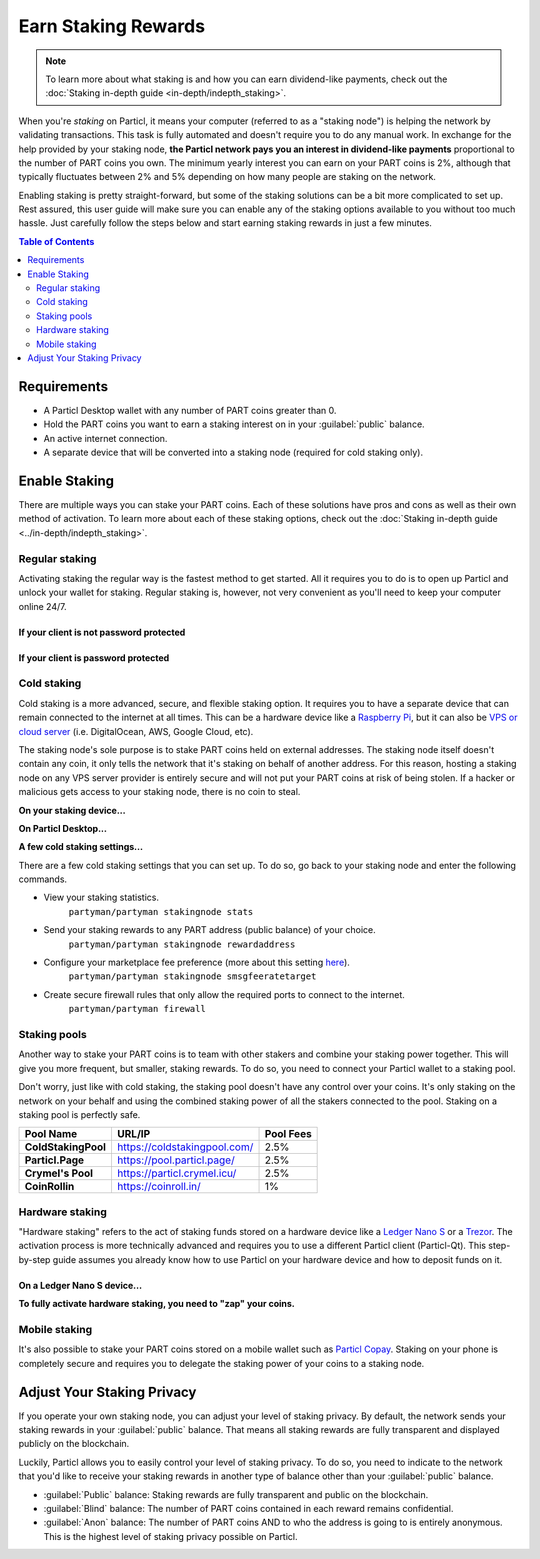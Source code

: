 Earn Staking Rewards
====================

.. note::
	To learn more about what staking is and how you can earn dividend-like payments, check out the :doc:`Staking in-depth guide <in-depth/indepth_staking>`.

When you're *staking* on Particl, it means your computer (referred to as a "staking node") is helping the network by validating transactions. This task is fully automated and doesn't require you to do any manual work. In exchange for the help provided by your staking node, **the Particl network pays you an interest in dividend-like payments** proportional to the number of PART coins you own. The minimum yearly interest you can earn on your PART coins is 2%, although that typically fluctuates between 2% and 5% depending on how many people are staking on the network.

Enabling staking is pretty straight-forward, but some of the staking solutions can be a bit more complicated to set up. Rest assured, this user guide will make sure you can enable any of the staking options available to you without too much hassle. Just carefully follow the steps below and start earning staking rewards in just a few minutes.

.. contents:: Table of Contents
   :local:
   :backlinks: none
   :depth: 2

Requirements
------------

- A Particl Desktop wallet with any number of PART coins greater than 0.
- Hold the PART coins you want to earn a staking interest on in your :guilabel:`public` balance.
- An active internet connection.
- A separate device that will be converted into a staking node (required for cold staking only).

Enable Staking
--------------

There are multiple ways you can stake your PART coins. Each of these solutions have pros and cons as well as their own method of activation. To learn more about each of these staking options, check out the :doc:`Staking in-depth guide <../in-depth/indepth_staking>`.

Regular staking
^^^^^^^^^^^^^^^

Activating staking the regular way is the fastest method to get started. All it requires you to do is to open up Particl and unlock your wallet for staking. Regular staking is, however, not very convenient as you'll need to keep your computer online 24/7. 

If your client is not password protected
~~~~~~~~~~~~~~~~~~~~~~~~~~~~~~~~~~~~~~~~

.. rst-class:: bignums

	#. Launch your Particl Desktop client and keep it open at all times.
	#. Make sure you have PART coins in your :guilabel:`public` balance.
	#. That's all you need to do to start staking!

If your client is password protected
~~~~~~~~~~~~~~~~~~~~~~~~~~~~~~~~~~~~

.. rst-class:: bignums

	#. Launch your Particl Desktop client and keep it open at all times.
	#. Make sure you have PART coins in your :guilabel:`public` balance.
	#. Click on the padlock icon at the top right corner of your client.
	#. In the window that pops up, click on the downward facing arrow next to :guilabel:`Additional unlock options`.
	#. Check the :guilabel:`Unlock for staking only` box.
	#. Enter your password in the designated space at the top of the staking window. 
	#. Click on :guilabel:`Unlock wallet` button.
	#. You're now staking!

Cold staking
^^^^^^^^^^^^

Cold staking is a more advanced, secure, and flexible staking option. It requires you to have a separate device that can remain connected to the internet at all times. This can be a hardware device like a `Raspberry Pi <https://www.raspberrypi.org/help/what-%20is-a-raspberry-pi/>`_, but it can also be `VPS or cloud server <https://en.wikipedia.org/wiki/Virtual_private_server>`_ (i.e. DigitalOcean, AWS, Google Cloud, etc). 

The staking node's sole purpose is to stake PART coins held on external addresses. The staking node itself doesn't contain any coin, it only tells the network that it's staking on behalf of another address. For this reason, hosting a staking node on any VPS server provider is entirely secure and will not put your PART coins at risk of being stolen. If a hacker or malicious gets access to your staking node, there is no coin to steal.

**On your staking device...**

.. rst-class:: bignums

	#. Choose what device you want to use as a staking node (i.e. `Raspberry Pi <https://www.raspberrypi.org/help/what-%20is-a-raspberry-pi/>`_).
	#. Install a Linux (i.e. `Raspbian <https://www.raspberrypi.org/downloads/>`_) distribution on it.
	#. Update your system.
		``sudo apt-get update && sudo apt-get upgrade``
	#. Install the required dependencies to run the cold staking app.
		``sudo apt-get install python git unzip pv jq dnsutils``
	#. Download Partyman, Particl's cold staking app.
		``cd ~ && git clone https://github.com/dasource/partyman``
	#. Install Particl on your staking device.
		``partyman/partyman install``
	#. If you already have Particl installed, update it. 
		``partyman/partyman update``
	#. If you encounter any issue with Particl on your staking node, reinstall it.
		``partyman/partyman reinstall``
	#. Once Particl is ready, restart Partyman.
		``partyman/partyman restart``
	#. Create a new Particl wallet on your staking node.
		``partyman/partyman stakingnode init``
	#. Create a new **staking public key** (lets you connect your PART coins to the staking node).
		``partyman/partyman stakingnode new``
	#. Note or copy this **staking public key** somewhere.

**On Particl Desktop...**

.. rst-class:: bignums

	#. Make sure you have PART coins in your :guilabel:`public` balance.
	#. In the Wallet module of Particl Desktop, navigate to the :guilabel:`Overview` page located at the top of the menu on the left.
	#. Click on the downward facing arrow in the :guilabel:`cold staking` widget on the right of your screen.
	#. Click on the blue :guilabel:`Set up cold staking` button.
	#. Enter your **staking public key** in the designated space.
	#. Click on the :guilabel:`Enable cold staking` button.
	#. Enter your password when prompted to.
	#. To fully activate cold staking, click on the :guilabel:`Zap` button to instantly bring the progress bar to 100%.
	#. Your now cold staking!

**A few cold staking settings...**

There are a few cold staking settings that you can set up. To do so, go back to your staking node and enter the following commands.

- View your staking statistics.
	``partyman/partyman stakingnode stats``
- Send your staking rewards to any PART address (public balance) of your choice.
	``partyman/partyman stakingnode rewardaddress``
- Configure your marketplace fee preference (more about this setting `here <https://particl.news/adjusting-listing-fees-4b676e230601>`_).
	``partyman/partyman stakingnode smsgfeeratetarget``
- Create secure firewall rules that only allow the required ports to connect to the internet.
	``partyman/partyman firewall``

Staking pools
^^^^^^^^^^^^^

Another way to stake your PART coins is to team with other stakers and combine your staking power together. This will give you more frequent, but smaller, staking rewards. To do so, you need to connect your Particl wallet to a staking pool. 

Don't worry, just like with cold staking, the staking pool doesn't have any control over your coins. It's only staking on the network on your behalf and using the combined staking power of all the stakers connected to the pool. Staking on a staking pool is perfectly safe. 

+--------------------------+------------------------------------------+-----------+
| Pool Name                | URL/IP                                   | Pool Fees |
+==========================+==========================================+===========+
| **ColdStakingPool**      | https://coldstakingpool.com/             | 2.5%      |
+--------------------------+------------------------------------------+-----------+
| **Particl.Page**         | https://pool.particl.page/               | 2.5%      |
+--------------------------+------------------------------------------+-----------+
| **Crymel's Pool**        | https://particl.crymel.icu/              | 2.5%      |
+--------------------------+------------------------------------------+-----------+
| **CoinRollin**           | https://coinroll.in/                     | 1%        |
+--------------------------+------------------------------------------+-----------+

.. rst-class:: bignums

	#. Choose which staking pool you want to use from the list above.
	#. Open up the pool's website.
	#. Copy the pool's staking address (looks like ``pcs19453kf98kz47yktqv7x36j39xa07mtvqx8evse``).
	#. Open up your Particl Desktop client.
	#. Make sure you have PART coins in your :guilabel:`public` balance.
	#. Navigate to the :guilabel:`Overview` page located at the top of the menu on the left.
	#. Click on the downward facing arrow in the :guilabel:`cold staking` widget on the right of your screen.
	#. Click on the blue :guilabel:`Set up cold staking` button.
	#. Enter your staking public key in the designated space.
	#. Click on the :guilabel:`Enable cold staking` button.
	#. Enter your password when prompted to.
	#. Click on the :guilabel:`Zap` button to instantly bring the progress bar to 100%.
	#. You're now staking on a pool!

Hardware staking
^^^^^^^^^^^^^^^^

"Hardware staking" refers to the act of staking funds stored on a hardware device like a `Ledger Nano S <https://shop.ledger.com/products/ledger-nano-s>`_ or a `Trezor <https://trezor.io/>`_. The activation process is more technically advanced and requires you to use a different Particl client (Particl-Qt). This step-by-step guide assumes you already know how to use Particl on your hardware device and how to deposit funds on it.

On a Ledger Nano S device...
~~~~~~~~~~~~~~~~~~~~~~~~~~~~

.. rst-class:: bignums

	#. Set up your Ledger Nano device and store funds into it.
	#. :doc:`Set up a cold staking node <guides/guide_mp_enable_staking#cold-staking>` and copy its public key or copy the :doc:`public key of a staking pool <guides/guide_mp_enable_staking#staking-pools>` into your clipboard.
	#. Download and install the latest **Particl-Qt** client `here <https://particl.io/downloads>`_.
	#. Open and unlock Particl-Qt.
	#. Plug your Ledger Nano device into your computer and make sure it is ready to transact.
	#. Open the Staking setup window by going in :guilabel:`Window` > :guilabel:`Staking Setup`.
	#. Enter your staking node's public key in the :guilabel:`Cold staking change address` field.
	#. Enable staking by clicking on the :guilabel:`Apply` button.

**To fully activate hardware staking, you need to "zap" your coins.**

.. rst-class:: bignums

	#. Close Particl-Qt and open Particl Desktop.
	#. Navigate to the :guilabel:`Overview` page located at the top of the left sidebar.
	#. Click on the :guilabel:`Zap` button to instantly bring the progress bar to 100%.

Mobile staking
^^^^^^^^^^^^^^

It's also possible to stake your PART coins stored on a mobile wallet such as `Particl Copay <https://particl.io/downloads/>`_. Staking on your phone is completely secure and requires you to delegate the staking power of your coins to a staking node. 

.. rst-class:: bignums

	#. :doc:`Set up a cold staking node <guides/guide_mp_enable_staking#cold-staking>` and copy its public key or copy the :doc:`public key of a staking pool <guides/guide_mp_enable_staking#staking-pools>` into your clipboard.
	#. Download and install `Particl Copay <https://particl.io/downloads/>`_.
	#. Open Particl Copay, create a new Particl wallet, and send PART coins to it.
	#. On Particl Copay's main screen, open up the wallet you want to stake by tapping on its tile.
	#. Tap on the :guilabel:`Staking` icon at the bottom right corner of the app. 
	#. Tap on the :guilabel:`Setup Cold Staking` green button.
	#. Enter the staking node's public key in the designated space and give it a label.
	#. Tap on the :guilabel:`Enable Cold Staking` green button.
	#. Tap on the :guilabel:`Zap` button to finalize the staking setup process.
	#. Tap on the :guilabel:`Zap` button in the new window that appears on your app.
	#. Tap on the :guilabel:`PROCEED` button to fully activate staking on your phone.
	#. You're now staking the coins on your phone!

Adjust Your Staking Privacy
---------------------------

If you operate your own staking node, you can adjust your level of staking privacy. By default, the network sends your staking rewards in your :guilabel:`public` balance. That means all staking rewards are fully transparent and displayed publicly on the blockchain.

Luckily, Particl allows you to easily control your level of staking privacy. To do so, you need to indicate to the network that you'd like to receive your staking rewards in another type of balance other than your :guilabel:`public` balance.

- :guilabel:`Public` balance: Staking rewards are fully transparent and public on the blockchain.
- :guilabel:`Blind` balance: The number of PART coins contained in each reward remains confidential.
- :guilabel:`Anon` balance: The number of PART coins AND to who the address is going to is entirely anonymous. This is the highest level of staking privacy possible on Particl.

.. rst-class:: bignums

	#. Access your :doc:`staking node <guides/guide_mp_enable_staking#cold-staking>` to type a few commands.
	#. Update your system.
		``sudo apt update && sudo apt upgrade``
	#. Download the Private Staking script on your staking node.
		``cd ~ && git clone https://github.com/GBen1/Private-Coldstaking.git``
	#. Open the script's directory.
		``cd Private-Coldstaking/``
	#. Launch the script and go through the setup process.
		``bash privatecoldstaking.sh``
	#. Choose which type of balance you'd like to receive your staking rewards in.
	#. Copy the new staking public key provided by the script.
	#. Activate cold staking in your Particl Desktop client using the new staking public key.
	#. If you already have cold staking enabled, disable it in the :guilabel:`Cold Staking` widget first.
	#. Verify the script has been activated and properly setup.
		``bash update.sh``
	#. If you want to uninstall the script, enter this command.
		``cd ~./Private-Colstaking && bash uninstall.sh``